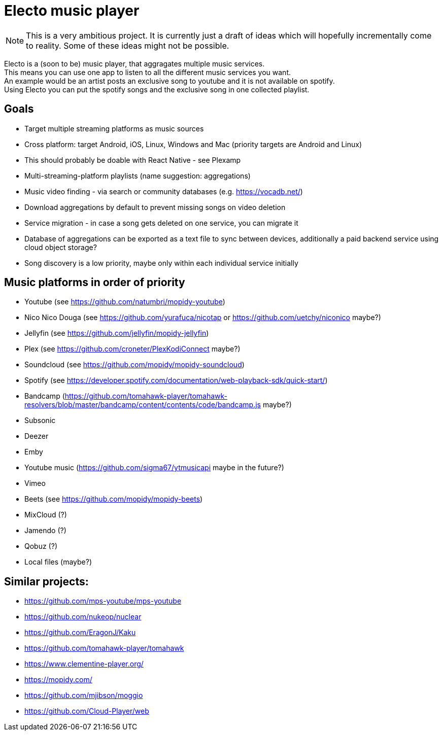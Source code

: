 = Electo music player

[NOTE]
====
This is a very ambitious project. It is currently just a draft of ideas which will hopefully incrementally come to reality. Some of these ideas might not be possible.
====

Electo is a (soon to be) music player, that aggragates multiple music services. +
This means you can use one app to listen to all the different music services you want. +
An example would be an artist posts an exclusive song to youtube and it is not available on spotify. +
Using Electo you can put the spotify songs and the exclusive song in one collected playlist.

== Goals
* Target multiple streaming platforms as music sources
* Cross platform: target Android, iOS, Linux, Windows and Mac (priority targets are Android and Linux)
* This should probably be doable with React Native - see Plexamp
* Multi-streaming-platform playlists (name suggestion: aggregations)
* Music video finding - via search or community databases (e.g. https://vocadb.net/)
* Download aggregations by default to prevent missing songs on video deletion
* Service migration - in case a song gets deleted on one service, you can migrate it
* Database of aggregations can be exported as a text file to sync between devices, additionally a paid backend service using cloud object storage?
* Song discovery is a low priority, maybe only within each individual service initially


== Music platforms in order of priority
* Youtube (see https://github.com/natumbri/mopidy-youtube)
* Nico Nico Douga (see https://github.com/yurafuca/nicotap or https://github.com/uetchy/niconico maybe?)
* Jellyfin (see https://github.com/jellyfin/mopidy-jellyfin)
* Plex (see https://github.com/croneter/PlexKodiConnect maybe?)
* Soundcloud (see https://github.com/mopidy/mopidy-soundcloud)
* Spotify (see https://developer.spotify.com/documentation/web-playback-sdk/quick-start/)
* Bandcamp (https://github.com/tomahawk-player/tomahawk-resolvers/blob/master/bandcamp/content/contents/code/bandcamp.js maybe?)
* Subsonic
* Deezer
* Emby
* Youtube music (https://github.com/sigma67/ytmusicapi maybe in the future?)
* Vimeo
* Beets (see https://github.com/mopidy/mopidy-beets)
* MixCloud (?)
* Jamendo (?)
* Qobuz (?)
* Local files (maybe?)

== Similar projects:
* https://github.com/mps-youtube/mps-youtube
* https://github.com/nukeop/nuclear
* https://github.com/EragonJ/Kaku
* https://github.com/tomahawk-player/tomahawk
* https://www.clementine-player.org/
* https://mopidy.com/
* https://github.com/mjibson/moggio
* https://github.com/Cloud-Player/web
